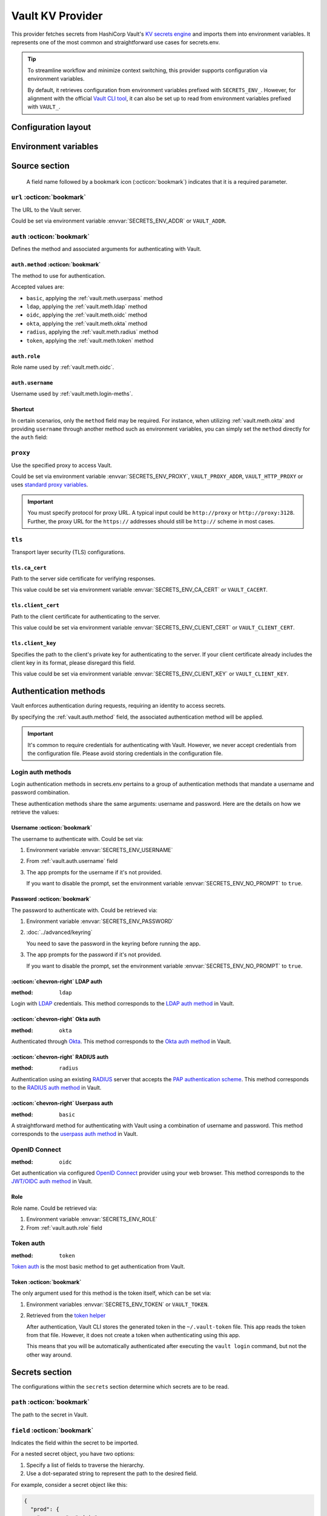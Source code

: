 Vault KV Provider
=================

This provider fetches secrets from HashiCorp Vault's `KV secrets engine`_ and imports them into environment variables.
It represents one of the most common and straightforward use cases for secrets.env.

.. _KV secrets engine: https://developer.hashicorp.com/vault/docs/secrets/kv

.. tip::

   To streamline workflow and minimize context switching, this provider supports configuration via environment variables.

   By default, it retrieves configuration from environment variables prefixed with ``SECRETS_ENV_``.
   However, for alignment with the official `Vault CLI tool`_, it can also be set up to read from environment variables prefixed with ``VAULT_``.

   .. _Vault CLI tool: https://developer.hashicorp.com/vault/docs/commands


Configuration layout
--------------------

.. tab-set::

   .. tab-item:: toml
      :sync: toml

      .. code-block:: toml

         [[sources]]
         name = "strongbox"
         type = "vault"
         url = "https://vault.example.com"
         proxy = "http://proxy:3128"

         [sources.auth]
         method = "okta"
         username = "user@example.com"

         [sources.tls]
         ca_cert = "/path/ca.cert"
         client_cert = "/path/client.cert"
         client_key = "/path/client.key"

         [secrets]
         DEMO_TOKEN = { source = "strongbox", path = "secret/default", field = "token" }
         NESTED_SECRET = { source = "strongbox", path = "secret/default", field = [
            "subpath",
            "to",
            "secret",
         ] }

   .. tab-item:: yaml
      :sync: yaml

      .. code-block:: yaml

         sources:
           - name: strongbox
             type: vault
             url: https://vault.example.com
             auth:
               method: okta
               username: user@example.com
             proxy: http://proxy:3128
             tls:
               ca_cert: /path/ca.cert
               client_cert: /path/client.cert
               client_key: /path/client.key

         secrets:
           DEMO_TOKEN:
             source: strongbox
             path: secret/default
             field: token

           NESTED_SECRET:
             source: strongbox
             path: secret/default
             field:
               - subpath
               - to
               - secret

   .. tab-item:: json

      .. code-block:: json

         {
           "sources": [
             {
               "name": "strongbox",
               "type": "vault",
               "url": "https://vault.example.com",
               "auth": {
                 "method": "okta",
                 "username": "user@example.com"
               },
               "proxy": "http://proxy:3128",
               "tls": {
                 "ca_cert": "/path/ca.cert",
                 "client_cert": "/path/client.cert",
                 "client_key": "/path/client.key"
               }
             }
           ],
           "secrets": {
             "DEMO_TOKEN": {
               "source": "strongbox",
               "path": "secret/default",
               "field": "token"
             },
             "NESTED_SECRET": {
               "source": "strongbox",
               "path": "secret/default",
               "field": [
                 "subpath",
                 "to",
                 "secret"
               ]
             }
           }
         }

   .. tab-item:: pyproject.toml

      .. code-block:: toml

         [[tool.secrets-env.sources]]
         name = "strongbox"
         type = "vault"
         url = "https://vault.example.com"
         proxy = "http://proxy:3128"

         [tool.secrets-env.sources.auth]
         method = "okta"
         username = "user@example.com"

         [tool.secrets-env.sources.tls]
         ca_cert = "/path/ca.cert"
         client_cert = "/path/client.cert"
         client_key = "/path/client.key"

         [tool.secrets-env.secrets]
         DEMO_TOKEN = { source = "strongbox", path = "secret/default", field = "token" }
         NESTED_SECRET = { source = "strongbox", path = "secret/default", field = [
            "subpath",
            "to",
            "secret",
         ] }


Environment variables
---------------------

.. envvar:: SECRETS_ENV_ADDR

   The URL to the Vault server. Overrides the ``url`` field.

.. envvar:: SECRETS_ENV_CA_CERT

   Path to the server side certificate for verifying responses. Overrides the ``tls.ca_cert`` field.

.. envvar:: SECRETS_ENV_CLIENT_CERT

   Path to the client certificate for authenticating to the server. Overrides the ``tls.client_cert`` field.

.. envvar:: SECRETS_ENV_CLIENT_KEY

   Specifies the path to the client's private key for authenticating to the server. Overrides the ``tls.client_key`` field.

.. envvar:: SECRETS_ENV_NO_PROMPT

   Disables the prompt for username / password when using :ref:`vault.meth.login-meths`.

.. envvar:: SECRETS_ENV_PASSWORD

   The password to authenticate with. Used by :ref:`vault.meth.login-meths`.

.. envvar:: SECRETS_ENV_PROXY

   Use the specified proxy to access Vault. Overrides the ``proxy`` field.

.. envvar:: SECRETS_ENV_ROLE

   Role name used by :ref:`vault.meth.oidc`. Overrides :ref:`vault.auth.role` field.

.. envvar:: SECRETS_ENV_TOKEN

   The token to use for authentication. Used by :ref:`vault.meth.token` method.

.. envvar:: SECRETS_ENV_USERNAME

   The username to authenticate with. Overrides :ref:`vault.auth.username` field.

Source section
--------------

   A field name followed by a bookmark icon (:octicon:`bookmark`) indicates that it is a required parameter.

``url`` :octicon:`bookmark`
+++++++++++++++++++++++++++

The URL to the Vault server.

Could be set via environment variable :envvar:`SECRETS_ENV_ADDR` or ``VAULT_ADDR``.

``auth`` :octicon:`bookmark`
++++++++++++++++++++++++++++

Defines the method and associated arguments for authenticating with Vault.

.. _vault.auth.method:

``auth.method`` :octicon:`bookmark`
^^^^^^^^^^^^^^^^^^^^^^^^^^^^^^^^^^^

The method to use for authentication.

Accepted values are:

- ``basic``, applying the :ref:`vault.meth.userpass` method
- ``ldap``, applying the :ref:`vault.meth.ldap` method
- ``oidc``, applying the :ref:`vault.meth.oidc` method
- ``okta``, applying the :ref:`vault.meth.okta` method
- ``radius``, applying the :ref:`vault.meth.radius` method
- ``token``, applying the :ref:`vault.meth.token` method

.. _vault.auth.role:

``auth.role``
^^^^^^^^^^^^^

Role name used by :ref:`vault.meth.oidc`.

.. _vault.auth.username:

``auth.username``
^^^^^^^^^^^^^^^^^

Username used by :ref:`vault.meth.login-meths`.

Shortcut
^^^^^^^^

In certain scenarios, only the ``method`` field may be required.
For instance, when utilizing :ref:`vault.meth.okta` and providing ``username`` through another method such as environment variables, you can simply set the ``method`` directly for the ``auth`` field:

.. tab-set::

   .. tab-item:: toml
      :sync: toml

      .. code-block:: toml

         [[sources]]
         name = "strongbox"
         type = "vault"
         url = "https://vault.example.com"
         auth = "okta"

   .. tab-item:: yaml
      :sync: yaml

      .. code-block:: yaml

         sources:
           - name: strongbox
             type: vault
             url: https://vault.example.com
             auth: okta

``proxy``
+++++++++

Use the specified proxy to access Vault.

Could be set via environment variable :envvar:`SECRETS_ENV_PROXY`, ``VAULT_PROXY_ADDR``, ``VAULT_HTTP_PROXY`` or uses `standard proxy variables`_.

.. _standard proxy variables: https://www.python-httpx.org/environment_variables/#proxies

.. important::

   You must specify protocol for proxy URL. A typical input could be ``http://proxy`` or ``http://proxy:3128``.
   Further, the proxy URL for the ``https://`` addresses should still be ``http://`` scheme in most cases.

``tls``
+++++++

Transport layer security (TLS) configurations.

``tls.ca_cert``
^^^^^^^^^^^^^^^

Path to the server side certificate for verifying responses.

This value could be set via environment variable :envvar:`SECRETS_ENV_CA_CERT` or ``VAULT_CACERT``.

``tls.client_cert``
^^^^^^^^^^^^^^^^^^^

Path to the client certificate for authenticating to the server.

This value could be set via environment variable :envvar:`SECRETS_ENV_CLIENT_CERT` or ``VAULT_CLIENT_CERT``.

``tls.client_key``
^^^^^^^^^^^^^^^^^^

Specifies the path to the client's private key for authenticating to the server.
If your client certificate already includes the client key in its format, please disregard this field.

This value could be set via environment variable :envvar:`SECRETS_ENV_CLIENT_KEY` or ``VAULT_CLIENT_KEY``.


Authentication methods
----------------------

Vault enforces authentication during requests, requiring an identity to access secrets.

By specifying the :ref:`vault.auth.method` field, the associated authentication method will be applied.

.. important::

   It's common to require credentials for authenticating with Vault.
   However, we never accept credentials from the configuration file.
   Please avoid storing credentials in the configuration file.

.. _vault.meth.login-meths:

Login auth methods
++++++++++++++++++

Login authentication methods in secrets.env pertains to a group of authentication methods that mandate a username and password combination.

These authentication methods share the same arguments: username and password.
Here are the details on how we retrieve the values:

Username :octicon:`bookmark`
^^^^^^^^^^^^^^^^^^^^^^^^^^^^

The username to authenticate with. Could be set via:

1. Environment variable :envvar:`SECRETS_ENV_USERNAME`
2. From :ref:`vault.auth.username` field
3. The app prompts for the username if it's not provided.

   If you want to disable the prompt, set the environment variable :envvar:`SECRETS_ENV_NO_PROMPT` to ``true``.

Password :octicon:`bookmark`
^^^^^^^^^^^^^^^^^^^^^^^^^^^^

The password to authenticate with. Could be retrieved via:

1. Environment variable :envvar:`SECRETS_ENV_PASSWORD`
2. :doc:`../advanced/keyring`

   You need to save the password in the keyring before running the app.

3. The app prompts for the password if it's not provided.

   If you want to disable the prompt, set the environment variable :envvar:`SECRETS_ENV_NO_PROMPT` to ``true``.

.. _vault.meth.ldap:

:octicon:`chevron-right` LDAP auth
^^^^^^^^^^^^^^^^^^^^^^^^^^^^^^^^^^

:method: ``ldap``

Login with `LDAP`_ credentials.
This method corresponds to the `LDAP auth method`_ in Vault.

.. _LDAP: https://en.wikipedia.org/wiki/Lightweight_Directory_Access_Protocol
.. _LDAP auth method: https://developer.hashicorp.com/vault/docs/auth/ldap

.. _vault.meth.okta:

:octicon:`chevron-right` Okta auth
^^^^^^^^^^^^^^^^^^^^^^^^^^^^^^^^^^

:method: ``okta``

Authenticated through `Okta`_.
This method corresponds to the `Okta auth method`_ in Vault.

.. _Okta: https://www.okta.com/
.. _Okta auth method: https://developer.hashicorp.com/vault/docs/auth/okta

.. _vault.meth.radius:

:octicon:`chevron-right` RADIUS auth
^^^^^^^^^^^^^^^^^^^^^^^^^^^^^^^^^^^^

:method: ``radius``

Authentication using an existing `RADIUS`_ server that accepts the `PAP authentication scheme`_.
This method corresponds to the `RADIUS auth method`_ in Vault.

.. _RADIUS: https://en.wikipedia.org/wiki/RADIUS
.. _PAP authentication scheme: https://en.wikipedia.org/wiki/Password_Authentication_Protocol
.. _RADIUS auth method: https://developer.hashicorp.com/vault/docs/auth/radius

.. _vault.meth.userpass:

:octicon:`chevron-right` Userpass auth
^^^^^^^^^^^^^^^^^^^^^^^^^^^^^^^^^^^^^^

:method: ``basic``

A straightforward method for authenticating with Vault using a combination of username and password.
This method corresponds to the `userpass auth method`_ in Vault.

.. _userpass auth method: https://developer.hashicorp.com/vault/docs/auth/userpass

.. _vault.meth.oidc:

OpenID Connect
++++++++++++++

:method: ``oidc``

Get authentication via configured `OpenID Connect`_ provider using your web browser.
This method corresponds to the `JWT/OIDC auth method`_ in Vault.

.. _OpenID Connect: https://openid.net/connect/
.. _JWT/OIDC auth method: https://developer.hashicorp.com/vault/docs/auth/jwt

Role
^^^^

Role name. Could be retrieved via:

1. Environment variable :envvar:`SECRETS_ENV_ROLE`
2. From :ref:`vault.auth.role` field

.. _vault.meth.token:

Token auth
++++++++++

:method: ``token``

`Token auth`_ is the most basic method to get authentication from Vault.

.. _token auth: https://developer.hashicorp.com/vault/docs/auth/token

Token :octicon:`bookmark`
^^^^^^^^^^^^^^^^^^^^^^^^^

The only argument used for this method is the token itself, which can be set via:

1. Environment variables :envvar:`SECRETS_ENV_TOKEN` or ``VAULT_TOKEN``.
2. Retrieved from the `token helper`_

   After authentication, Vault CLI stores the generated token in the ``~/.vault-token`` file.
   This app reads the token from that file.
   However, it does not create a token when authenticating using this app.

   This means that you will be automatically authenticated after executing the ``vault login`` command, but not the other way around.

   .. _token helper: https://developer.hashicorp.com/vault/docs/commands/token-helper


Secrets section
---------------

The configurations within the ``secrets`` section determine which secrets are to be read.

``path`` :octicon:`bookmark`
++++++++++++++++++++++++++++

The path to the secret in Vault.

``field`` :octicon:`bookmark`
+++++++++++++++++++++++++++++

Indicates the field within the secret to be imported.

For a nested secret object, you have two options:

1. Specify a list of fields to traverse the hierarchy.
2. Use a dot-separated string to represent the path to the desired field.

For example, consider a secret object like this:

.. code-block:: json

   {
     "prod": {
       "username": "admin"
     },
     "dev": {
       "username": "user"
     }
     "stg.demo-1": {
       "username": "user"
     }
   }

You can use any of the following methods to import the "username" for the "prod" environment:

* Specify ``["prod", "username"]``
* Use the string ``prod.username``

  If the field name contains a dot, you should enclose the field name in double quotes, like ``"stg.demo-1".username``.


Simplified layout
-----------------

This provider accepts strings in the format ``path#field`` to represent the path and field of a value. With the simplified layout, you can define config more concisely:

.. tab-set::

   .. tab-item:: toml :bdg:`simplified`
      :sync: toml

      .. code-block:: toml

         [source]
         type = "vault"
         url = "https://vault.example.com"
         auth = "oidc"

         [secrets]
         PROD_TOKEN = "secret/default#prod.token"
         DEV_TOKEN = { path = "secret/default", field = "dev.token" }

   .. tab-item:: yaml :bdg:`simplified`
      :sync: yaml

      .. code-block:: yaml

          source:
            type: vault
            url: https://vault.example.com
            auth: oidc

          secrets:
            PROD_TOKEN: secret/default#prod.token
            DEV_TOKEN:
              path: secret/default
              field: dev.token
